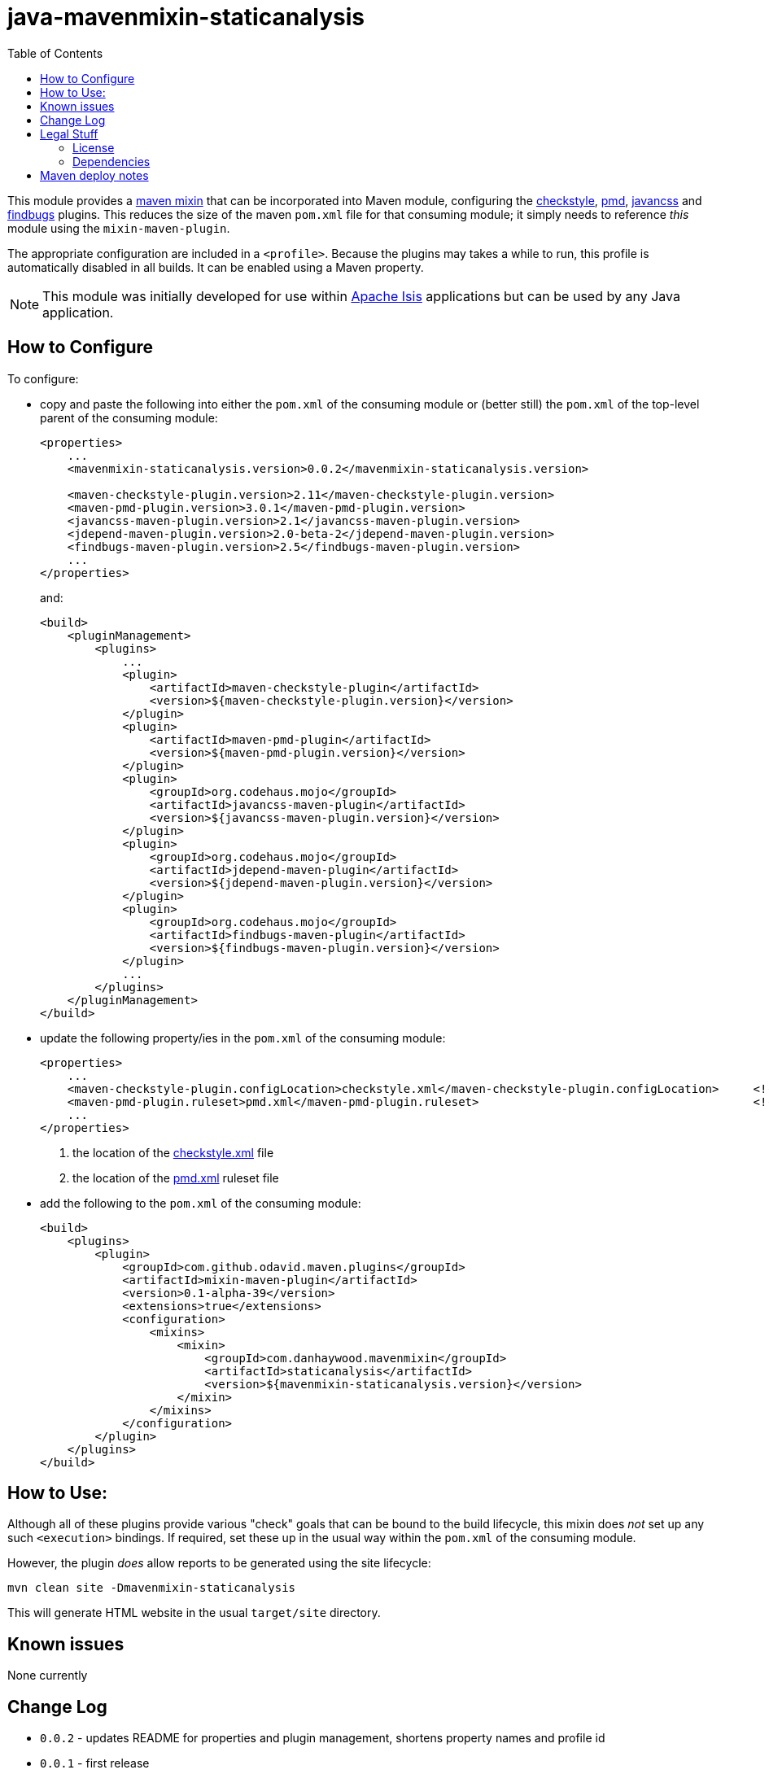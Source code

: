 = java-mavenmixin-staticanalysis
:_imagesdir: ./
:toc:


This module provides a link:https://github.com/odavid/maven-plugins[maven mixin] that can be incorporated into Maven module, configuring the link:https://maven.apache.org/plugins/maven-checkstyle-plugin/[checkstyle], link:https://maven.apache.org/plugins/maven-pmd-plugin/[pmd], link:http://www.mojohaus.org/javancss-maven-plugin/report-mojo.html[javancss] and link:http://gleclaire.github.io/findbugs-maven-plugin/[findbugs] plugins.
This reduces the size of the maven `pom.xml` file for that consuming module; it simply needs to reference _this_ module using the `mixin-maven-plugin`.

The appropriate configuration are included in a `<profile>`.
Because the plugins may takes a while to run, this profile is automatically disabled in all builds.
It can be enabled using a Maven property.

[NOTE]
====
This module was initially developed for use within link:http://isis.apache.org[Apache Isis] applications but can be used by any Java application.
====




== How to Configure

To configure:

* copy and paste the following into either the `pom.xml` of the consuming module or (better still) the `pom.xml` of the top-level parent of the consuming module: +
+
[source,xml]
----
<properties>
    ...
    <mavenmixin-staticanalysis.version>0.0.2</mavenmixin-staticanalysis.version>

    <maven-checkstyle-plugin.version>2.11</maven-checkstyle-plugin.version>
    <maven-pmd-plugin.version>3.0.1</maven-pmd-plugin.version>
    <javancss-maven-plugin.version>2.1</javancss-maven-plugin.version>
    <jdepend-maven-plugin.version>2.0-beta-2</jdepend-maven-plugin.version>
    <findbugs-maven-plugin.version>2.5</findbugs-maven-plugin.version>
    ...
</properties>
----
+
and: +
+
[source,xml]
----
<build>
    <pluginManagement>
        <plugins>
            ...
            <plugin>
                <artifactId>maven-checkstyle-plugin</artifactId>
                <version>${maven-checkstyle-plugin.version}</version>
            </plugin>
            <plugin>
                <artifactId>maven-pmd-plugin</artifactId>
                <version>${maven-pmd-plugin.version}</version>
            </plugin>
            <plugin>
                <groupId>org.codehaus.mojo</groupId>
                <artifactId>javancss-maven-plugin</artifactId>
                <version>${javancss-maven-plugin.version}</version>
            </plugin>
            <plugin>
                <groupId>org.codehaus.mojo</groupId>
                <artifactId>jdepend-maven-plugin</artifactId>
                <version>${jdepend-maven-plugin.version}</version>
            </plugin>
            <plugin>
                <groupId>org.codehaus.mojo</groupId>
                <artifactId>findbugs-maven-plugin</artifactId>
                <version>${findbugs-maven-plugin.version}</version>
            </plugin>
            ...
        </plugins>
    </pluginManagement>
</build>
----


* update the following property/ies in the `pom.xml` of the consuming module: +
+
[source,xml]
----
<properties>
    ...
    <maven-checkstyle-plugin.configLocation>checkstyle.xml</maven-checkstyle-plugin.configLocation>     <!--1-->
    <maven-pmd-plugin.ruleset>pmd.xml</maven-pmd-plugin.ruleset>                                        <!--2-->
    ...
</properties>
----
<1> the location of the link:https://maven.apache.org/plugins/maven-checkstyle-plugin/examples/custom-checker-config.html[checkstyle.xml] file
<2> the location of the link:https://maven.apache.org/plugins/maven-pmd-plugin/examples/usingRuleSets.html[pmd.xml] ruleset file

* add the following to the `pom.xml` of the consuming module: +
+
[source,xml]
----
<build>
    <plugins>
        <plugin>
            <groupId>com.github.odavid.maven.plugins</groupId>
            <artifactId>mixin-maven-plugin</artifactId>
            <version>0.1-alpha-39</version>
            <extensions>true</extensions>
            <configuration>
                <mixins>
                    <mixin>
                        <groupId>com.danhaywood.mavenmixin</groupId>
                        <artifactId>staticanalysis</artifactId>
                        <version>${mavenmixin-staticanalysis.version}</version>
                    </mixin>
                </mixins>
            </configuration>
        </plugin>
    </plugins>
</build>
----



== How to Use:

Although all of these plugins provide various "check" goals that can be bound to the build lifecycle, this mixin does _not_ set up any such `<execution>` bindings.
If required, set these up in the usual way within the `pom.xml` of the consuming module.

However, the plugin _does_ allow reports to be generated using the site lifecycle:

[source,bash]
----
mvn clean site -Dmavenmixin-staticanalysis
----

This will generate HTML website in the usual `target/site` directory.



== Known issues

None currently



== Change Log

* `0.0.2` - updates README for properties and plugin management, shortens property names and profile id
* `0.0.1` - first release




== Legal Stuff

=== License

[source]
----
Copyright 2016~date Dan Haywood

Licensed under the Apache License, Version 2.0 (the
"License"); you may not use this file except in compliance
with the License.  You may obtain a copy of the License at

    http://www.apache.org/licenses/LICENSE-2.0

Unless required by applicable law or agreed to in writing,
software distributed under the License is distributed on an
"AS IS" BASIS, WITHOUT WARRANTIES OR CONDITIONS OF ANY
KIND, either express or implied.  See the License for the
specific language governing permissions and limitations
under the License.
----



=== Dependencies

This mixin module relies on the link:https://github.com/odavid/maven-plugins[com.github.odavid.maven.plugins:mixin-maven-plugin], released under Apache License v2.0.



== Maven deploy notes

The module is deployed using Sonatype's OSS support (see
http://central.sonatype.org/pages/apache-maven.html[user guide] and http://www.danhaywood.com/2013/07/11/deploying-artifacts-to-maven-central-repo/[this blog post]).

The `release.sh` script automates the release process.
It performs the following:

* performs a sanity check (`mvn clean install -o`) that everything builds ok
* bumps the `pom.xml` to a specified release version, and tag
* performs a double check (`mvn clean install -o`) that everything still builds ok
* releases the code using `mvn clean deploy`
* bumps the `pom.xml` to a specified release version

For example:

[source]
----
sh release.sh 0.0.2 \
              0.0.3-SNAPSHOT \
              dan@haywood-associates.co.uk \
              "this is not really my passphrase"
----

where

* `$1` is the release version
* `$2` is the snapshot version
* `$3` is the email of the secret key (`~/.gnupg/secring.gpg`) to use for signing
* `$4` is the corresponding passphrase for that secret key.

Other ways of specifying the key and passphrase are available, see the ``pgp-maven-plugin``'s
http://kohsuke.org/pgp-maven-plugin/secretkey.html[documentation]).

If the script completes successfully, then push changes:

[source]
----
git push origin master
git push origin 0.0.2
----

If the script fails to complete, then identify the cause, perform a `git reset --hard` to start over and fix the issue before trying again.
Note that in the `dom`'s `pom.xml` the `nexus-staging-maven-plugin` has the `autoReleaseAfterClose` setting set to `true` (to automatically stage, close and the release the repo).
You may want to set this to `false` if debugging an issue.

According to Sonatype's guide, it takes about 10 minutes to sync, but up to 2 hours to update http://search.maven.org[search].
